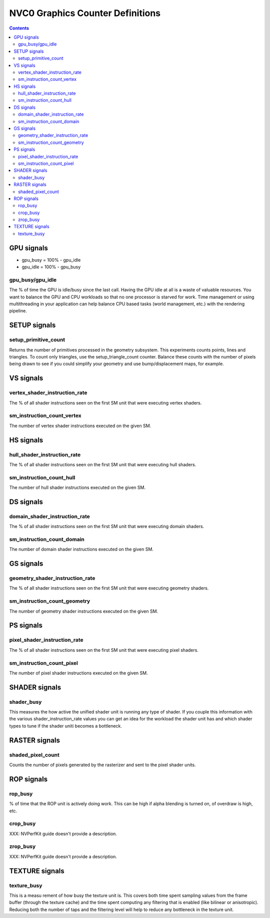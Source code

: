 .. _nvc0-graphics-counter-definitions:

=================================
NVC0 Graphics Counter Definitions
=================================

.. contents::

GPU signals
===========

- gpu_busy = 100% - gpu_idle
- gpu_idle = 100% - gpu_busy

.. _gpu_busy/gpu_idle:
gpu_busy/gpu_idle
-----------------

The % of time the GPU is idle/busy since the last call. Having the GPU idle at
all is a waste of valuable resources. You want to balance the GPU and CPU
workloads so that no one processor is starved for work.  Time management or
using multithreading in your application can help balance CPU based tasks
(world management, etc.) with the rendering pipeline.

SETUP signals
=============

.. _setup-primitive-count:
setup_primitive_count
---------------------

Returns the number of primitives processed in the geometry subsystem. This
experiments counts points, lines and triangles. To count only triangles, use
the setup_triangle_count counter. Balance these counts with the number of
pixels being drawn to see if you could simplify your geometry and use
bump/displacement maps, for example.

VS signals
==========

.. _vertex-shader-instruction-rate:
vertex_shader_instruction_rate
------------------------------

The % of all shader instructions seen on the first SM
unit that were executing vertex shaders.

.. _sm-instruction-count-vertex:
sm_instruction_count_vertex
---------------------------

The number of vertex shader instructions executed on the
given SM.

HS signals
==========

.. _hull-shader-instruction-rate:
hull_shader_instruction_rate
----------------------------

The % of all shader instructions seen on the first SM unit
that were executing hull shaders.

.. _sm-instruction-count-hull:
sm_instruction_count_hull
-------------------------

The number of hull shader instructions executed on the given SM.

DS signals
==========

.. _domain-shader-instruction-rate:
domain_shader_instruction_rate
------------------------------

The % of all shader instructions seen on the first SM unit that were
executing domain shaders.

.. _sm-instruction-count-domain:
sm_instruction_count_domain
---------------------------

The number of domain shader instructions executed on the given SM.

GS signals
==========

.. _geometry-shader-instruction-rate:
geometry_shader_instruction_rate
--------------------------------

The % of all shader instructions seen on the first SM unit that were
executing geometry shaders.

.. _sm-instruction-count-geometry:
sm_instruction_count_geometry
------------------------------

The number of geometry shader instructions executed on the given SM.

PS signals
==========

.. _pixel-shader-instruction-rate:
pixel_shader_instruction_rate
-----------------------------

The % of all shader instructions seen on the first SM unit that
were executing pixel shaders.

.. _sm-instruction-count-pixel:
sm_instruction_count_pixel
--------------------------

The number of pixel shader instructions executed on the given SM.

SHADER signals
==============

.. _shader-busy:
shader_busy
-----------

This measures the how active the unified shader unit is running any
type of shader. If you couple this information with the various
shader_instruction_rate values you can get an idea for the workload the
shader unit has and which shader types to tune if the shader uniti
becomes a bottleneck.

RASTER signals
==============

.. _shaded-pixel-count:
shaded_pixel_count
------------------

Counts the number of pixels generated by the rasterizer and
sent to the pixel shader units.

ROP signals
===========

.. _rop-busy:
rop_busy
--------

% of time that the ROP unit is actively doing work. This can be
high if alpha blending is turned on, of overdraw is high,
etc.

.. _crop-busy:
crop_busy
---------

XXX: NVPerfKit guide doesn't provide a description.

.. _zrop-busy:
zrop_busy
---------

XXX: NVPerfKit guide doesn't provide a description.

TEXTURE signals
===============

.. _texture-busy:
texture_busy
------------

This is a measu rement of how busy the texture unit is. This covers both
time spent sampling values from the frame buffer (through the texture cache)
and the time spent computing any filtering that is enabled (like bilinear or
anisotropic).  Reducing both the number of taps and the filtering level will
help to reduce any bottleneck in the texture unit.
